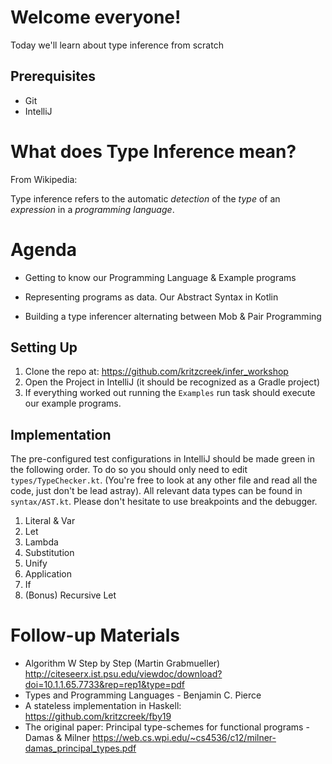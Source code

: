 * Welcome everyone!


Today we'll learn about type inference from scratch

** Prerequisites

- Git
- IntelliJ

* What does Type Inference mean?

From Wikipedia:

Type inference refers to the automatic /detection/ of the /type/ of an
/expression/ in a /programming language/.

* Agenda

- Getting to know our Programming Language & Example programs

- Representing programs as data. Our Abstract Syntax in Kotlin

- Building a type inferencer alternating between Mob & Pair Programming

** Setting Up

1. Clone the repo at: https://github.com/kritzcreek/infer_workshop
2. Open the Project in IntelliJ (it should be recognized as a Gradle project)
3. If everything worked out running the ~Examples~ run task should
   execute our example programs.

** Implementation

The pre-configured test configurations in IntelliJ should be made
green in the following order. To do so you should only need to edit
~types/TypeChecker.kt~. (You're free to look at any other file and
read all the code, just don't be lead astray). All relevant data types
can be found in ~syntax/AST.kt~. Please don't hesitate to use
breakpoints and the debugger.

1. Literal & Var
2. Let
3. Lambda
4. Substitution
5. Unify
6. Application
7. If
8. (Bonus) Recursive Let

* Follow-up Materials

- Algorithm W Step by Step (Martin Grabmueller)
  http://citeseerx.ist.psu.edu/viewdoc/download?doi=10.1.1.65.7733&rep=rep1&type=pdf
- Types and Programming Languages - Benjamin C. Pierce
- A stateless implementation in Haskell: https://github.com/kritzcreek/fby19
- The original paper:
  Principal type-schemes for functional programs - Damas & Milner https://web.cs.wpi.edu/~cs4536/c12/milner-damas_principal_types.pdf
